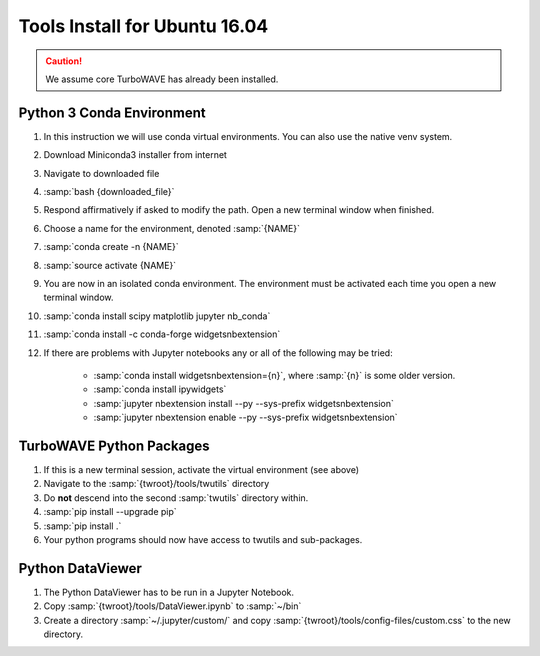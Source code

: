 Tools Install for Ubuntu 16.04
==============================

.. caution::

	We assume core TurboWAVE has already been installed.

Python 3 Conda Environment
--------------------------

#. In this instruction we will use conda virtual environments.  You can also use the native venv system.
#. Download Miniconda3 installer from internet
#. Navigate to downloaded file
#. :samp:`bash {downloaded_file}`
#. Respond affirmatively if asked to modify the path.  Open a new terminal window when finished.
#. Choose a name for the environment, denoted :samp:`{NAME}`
#. :samp:`conda create -n {NAME}`
#. :samp:`source activate {NAME}`
#. You are now in an isolated conda environment.  The environment must be activated each time you open a new terminal window.
#. :samp:`conda install scipy matplotlib jupyter nb_conda`
#. :samp:`conda install -c conda-forge widgetsnbextension`
#. If there are problems with Jupyter notebooks any or all of the following may be tried:

	* :samp:`conda install widgetsnbextension={n}`, where :samp:`{n}` is some older version.
	* :samp:`conda install ipywidgets`
	* :samp:`jupyter nbextension install --py --sys-prefix widgetsnbextension`
	* :samp:`jupyter nbextension enable --py --sys-prefix widgetsnbextension`


TurboWAVE Python Packages
-------------------------

#. If this is a new terminal session, activate the virtual environment (see above)
#. Navigate to the :samp:`{twroot}/tools/twutils` directory
#. Do **not** descend into the second :samp:`twutils` directory within.
#. :samp:`pip install --upgrade pip`
#. :samp:`pip install .`
#. Your python programs should now have access to twutils and sub-packages.


Python DataViewer
-----------------
#. The Python DataViewer has to be run in a Jupyter Notebook.
#. Copy :samp:`{twroot}/tools/DataViewer.ipynb` to :samp:`~/bin`
#. Create a directory :samp:`~/.jupyter/custom/` and copy :samp:`{twroot}/tools/config-files/custom.css` to the new directory.
